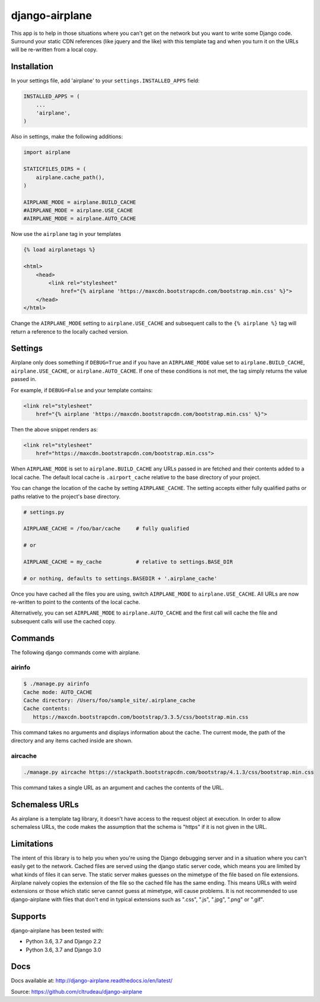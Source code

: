 django-airplane
***************

This app is to help in those situations where you can't get on the network but
you want to write some Django code.  Surround your static CDN references (like
jquery and the like) with this template tag and when you turn it on the URLs
will be re-written from a local copy.

Installation
============

In your settings file, add 'airplane' to your ``settings.INSTALLED_APPS`` field:

.. code-block:: python

    INSTALLED_APPS = (
        ...
        'airplane',
    )

Also in settings, make the following additions:

.. code-block:: python

    import airplane

    STATICFILES_DIRS = (
        airplane.cache_path(),
    )

    AIRPLANE_MODE = airplane.BUILD_CACHE
    #AIRPLANE_MODE = airplane.USE_CACHE
    #AIRPLANE_MODE = airplane.AUTO_CACHE

Now use the ``airplane`` tag in your templates

.. code-block:: html

    {% load airplanetags %}

    <html>
        <head>
            <link rel="stylesheet"
                href="{% airplane 'https://maxcdn.bootstrapcdn.com/bootstrap.min.css' %}">
        </head>
    </html>

Change the ``AIRPLANE_MODE`` setting to ``airplane.USE_CACHE`` and subsequent
calls to the ``{% airplane %}`` tag will return a reference to the locally 
cached version.


Settings
========

Airplane only does something if ``DEBUG=True`` and if you have an
``AIRPLANE_MODE`` value set to ``airplane.BUILD_CACHE``,
``airplane.USE_CACHE``, or ``airplane.AUTO_CACHE``.  If one of these
conditions is not met, the tag simply returns the value passed in.

For example, if ``DEBUG=False`` and your template contains:

.. code-block:: html

    <link rel="stylesheet"
        href="{% airplane 'https://maxcdn.bootstrapcdn.com/bootstrap.min.css' %}">


Then the above snippet renders as:

.. code-block:: html

    <link rel="stylesheet"
        href="https://maxcdn.bootstrapcdn.com/bootstrap.min.css">


When ``AIRPLANE_MODE`` is set to ``airplane.BUILD_CACHE`` any URLs passed in
are fetched and their contents added to a local cache.  The default local
cache is ``.airport_cache`` relative to the base directory of your project.

You can change the location of the cache by setting ``AIRPLANE_CACHE``.  The
setting accepts either fully qualified paths or paths relative to the
project's base directory.

.. code-block:: python

    # settings.py

    AIRPLANE_CACHE = /foo/bar/cache     # fully qualified

    # or

    AIRPLANE_CACHE = my_cache           # relative to settings.BASE_DIR

    # or nothing, defaults to settings.BASEDIR + '.airplane_cache'


Once you have cached all the files you are using, switch ``AIRPLANE_MODE`` to
``airplane.USE_CACHE``.  All URLs are now re-written to point to the contents
of the local cache.

Alternatively, you can set ``AIRPLANE_MODE`` to ``airplane.AUTO_CACHE`` and
the first call will cache the file and subsequent calls will use the cached
copy.

Commands
========

The following django commands come with airplane.

airinfo
-------

.. code-block:: sh

    $ ./manage.py airinfo
    Cache mode: AUTO_CACHE
    Cache directory: /Users/foo/sample_site/.airplane_cache
    Cache contents:
       https://maxcdn.bootstrapcdn.com/bootstrap/3.3.5/css/bootstrap.min.css


This command takes no arguments and displays information about the cache. The
current mode, the path of the directory and any items cached inside are shown.


aircache
--------

.. code-block:: sh

    ./manage.py aircache https://stackpath.bootstrapcdn.com/bootstrap/4.1.3/css/bootstrap.min.css

This command takes a single URL as an argument and caches the contents of the
URL.

Schemaless URLs
===============

As airplane is a template tag library, it doesn't have access to the request
object at execution. In order to allow schemaless URLs, the code makes the
assumption that the schema is "https" if it is not given in the URL.

Limitations
===========

The intent of this library is to help you when you're using the Django
debugging server and in a situation where you can't easily get to the network.
Cached files are served using the django static server code, which means you
are limited by what kinds of files it can serve. The static server makes
guesses on the mimetype of the file based on file extensions. Airplane naively
copies the extension of the file so the cached file has the same ending. This
means URLs with weird extensions or those which static serve cannot guess at
mimetype, will cause problems. It is not recommended to use django-airplane
with files that don't end in typical extensions such as ".css", ".js", ".jpg",
".png" or ".gif".


Supports
========

django-airplane has been tested with:

* Python 3.6, 3.7 and Django 2.2
* Python 3.6, 3.7 and Django 3.0

Docs
====

Docs available at: http://django-airplane.readthedocs.io/en/latest/

Source: https://github.com/cltrudeau/django-airplane
